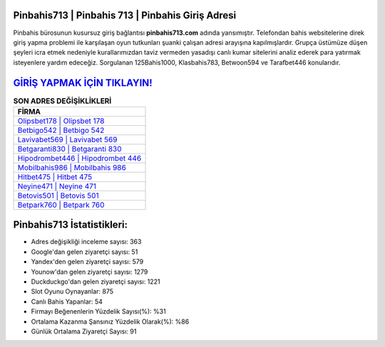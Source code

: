 ﻿Pinbahis713 | Pinbahis 713 | Pinbahis Giriş Adresi
===================================

.. image:: images/pinbahis-giris.jpg
   :width: 600
   
Pinbahis bürosunun kusursuz giriş bağlantısı **pinbahis713.com** adında yansımıştır. Telefondan bahis websitelerine direk giriş yapma problemi ile karşılaşan oyun tutkunları şuanki çalışan adresi arayışına kapılmışlardır. Grupça üstümüze düşen şeyleri icra etmek nedeniyle kurallarımızdan taviz vermeden yasadışı canlı kumar sitelerini analiz ederek para yatırmak isteyenlere yardım edeceğiz. Sorgulanan 125Bahis1000, Klasbahis783, Betwoon594 ve Tarafbet446 konularıdır.

`GİRİŞ YAPMAK İÇİN TIKLAYIN! <https://uclck.me/gonow>`_
==============

.. list-table:: **SON ADRES DEĞİŞİKLİKLERİ**
   :widths: 100
   :header-rows: 1

   * - FİRMA
   * - `Olipsbet178 | Olipsbet 178 <olipsbet178-olipsbet-178-olipsbet-giris-adresi.html>`_
   * - `Betbigo542 | Betbigo 542 <betbigo542-betbigo-542-betbigo-giris-adresi.html>`_
   * - `Lavivabet569 | Lavivabet 569 <lavivabet569-lavivabet-569-lavivabet-giris-adresi.html>`_	 
   * - `Betgaranti830 | Betgaranti 830 <betgaranti830-betgaranti-830-betgaranti-giris-adresi.html>`_	 
   * - `Hipodrombet446 | Hipodrombet 446 <hipodrombet446-hipodrombet-446-hipodrombet-giris-adresi.html>`_ 
   * - `Mobilbahis986 | Mobilbahis 986 <mobilbahis986-mobilbahis-986-mobilbahis-giris-adresi.html>`_
   * - `Hitbet475 | Hitbet 475 <hitbet475-hitbet-475-hitbet-giris-adresi.html>`_	 
   * - `Neyine471 | Neyine 471 <neyine471-neyine-471-neyine-giris-adresi.html>`_
   * - `Betovis501 | Betovis 501 <betovis501-betovis-501-betovis-giris-adresi.html>`_
   * - `Betpark760 | Betpark 760 <betpark760-betpark-760-betpark-giris-adresi.html>`_
	 
Pinbahis713 İstatistikleri:
===================================	 
* Adres değişikliği inceleme sayısı: 363
* Google'dan gelen ziyaretçi sayısı: 51
* Yandex'den gelen ziyaretçi sayısı: 579
* Younow'dan gelen ziyaretçi sayısı: 1279
* Duckduckgo'dan gelen ziyaretçi sayısı: 1221
* Slot Oyunu Oynayanlar: 875
* Canlı Bahis Yapanlar: 54
* Firmayı Beğenenlerin Yüzdelik Sayısı(%): %31
* Ortalama Kazanma Şansınız Yüzdelik Olarak(%): %86
* Günlük Ortalama Ziyaretçi Sayısı: 91
